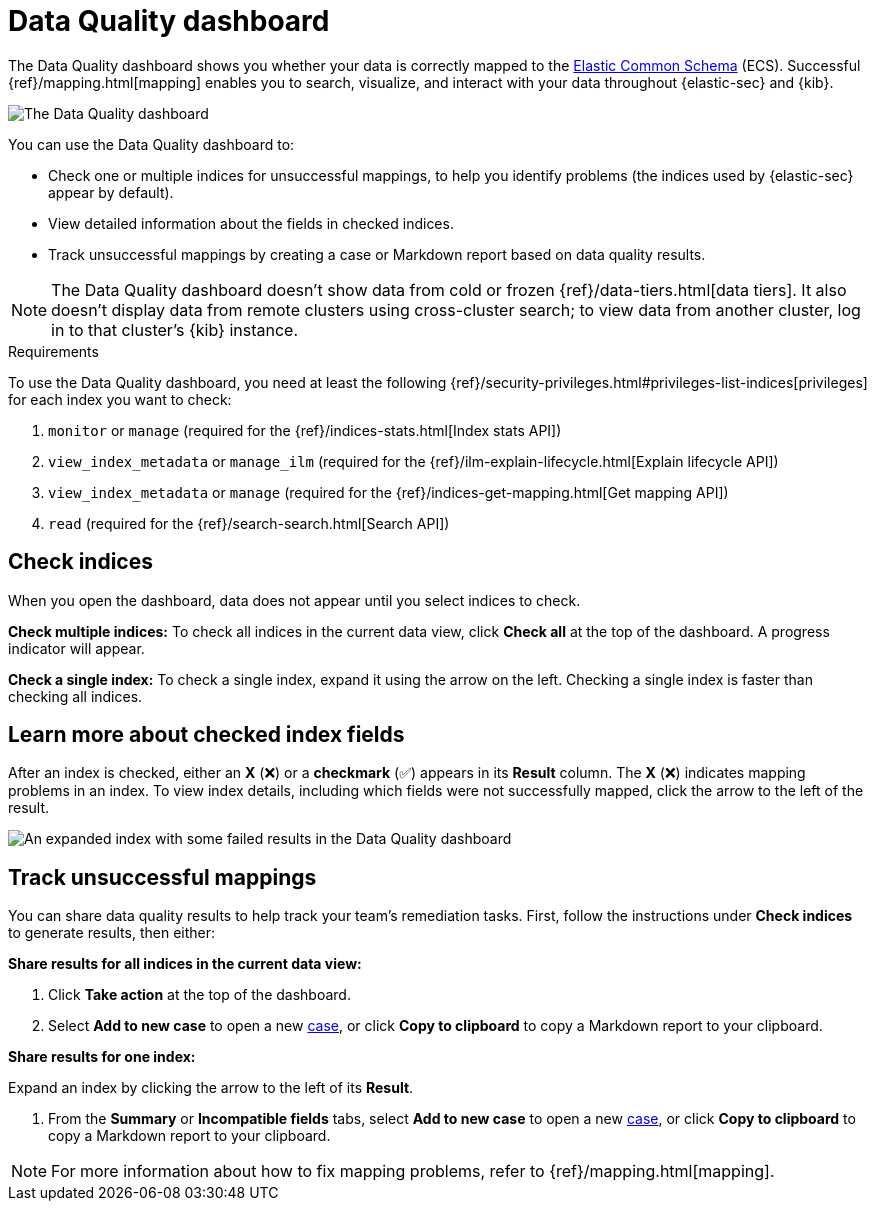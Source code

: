 [[data-quality-dash]]
= Data Quality dashboard

The Data Quality dashboard shows you whether your data is correctly mapped to the https://www.elastic.co/guide/en/ecs/current/ecs-reference.html[Elastic Common Schema] (ECS). Successful {ref}/mapping.html[mapping] enables you to search, visualize, and interact with your data throughout {elastic-sec} and {kib}.

image::images/data-qual-dash.png[The Data Quality dashboard]

You can use the Data Quality dashboard to:

* Check one or multiple indices for unsuccessful mappings, to help you identify problems (the indices used by {elastic-sec} appear by default).
* View detailed information about the fields in checked indices.
* Track unsuccessful mappings by creating a case or Markdown report based on data quality results.

NOTE: The Data Quality dashboard doesn't show data from cold or frozen {ref}/data-tiers.html[data tiers]. It also doesn't display data from remote clusters using cross-cluster search; to view data from another cluster, log in to that cluster's {kib} instance.

.Requirements
[sidebar]
--
To use the Data Quality dashboard, you need at least the following {ref}/security-privileges.html#privileges-list-indices[privileges] for each index you want to check:

. `monitor` or `manage` (required for the {ref}/indices-stats.html[Index stats API])
. `view_index_metadata` or `manage_ilm` (required for the {ref}/ilm-explain-lifecycle.html[Explain lifecycle API])
. `view_index_metadata` or `manage` (required for the {ref}/indices-get-mapping.html[Get mapping API])
. `read` (required for the {ref}/search-search.html[Search API])
--

[discrete]
== Check indices
When you open the dashboard, data does not appear until you select indices to check.

*Check multiple indices:*
To check all indices in the current data view, click *Check all* at the top of the dashboard. A progress indicator will appear.

*Check a single index:*
To check a single index, expand it using the arrow on the left. Checking a single index is faster than checking all indices.

[discrete]
== Learn more about checked index fields
After an index is checked, either an *X* (❌) or a *checkmark* (✅) appears in its *Result* column. The *X* (❌) indicates mapping problems in an index. To view index details, including which fields were not successfully mapped, click the arrow to the left of the result.

image::images/data-qual-dash-detail.png[An expanded index with some failed results in the Data Quality dashboard]


[discrete]
== Track unsuccessful mappings 

You can share data quality results to help track your team's remediation tasks. First, follow the instructions under *Check indices* to generate results, then either:

*Share results for all indices in the current data view:*

. Click *Take action* at the top of the dashboard.
. Select *Add to new case* to open a new <<cases-overview,case>>, or click *Copy to clipboard* to copy a Markdown report to your clipboard.

*Share results for one index:*

.Expand an index by clicking the arrow to the left of its *Result*.
. From the *Summary* or *Incompatible fields* tabs, select *Add to new case* to open a new <<cases-overview,case>>, or click *Copy to clipboard* to copy a Markdown report to your clipboard.

NOTE: For more information about how to fix mapping problems, refer to {ref}/mapping.html[mapping].

